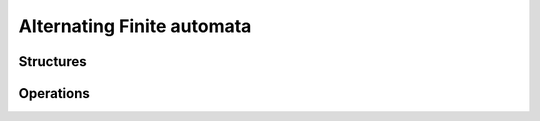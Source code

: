 Alternating Finite automata
==================================

Structures
----------

.. doxygenstruct:: Mata::Afa::Afa
   :members:

Operations
----------

